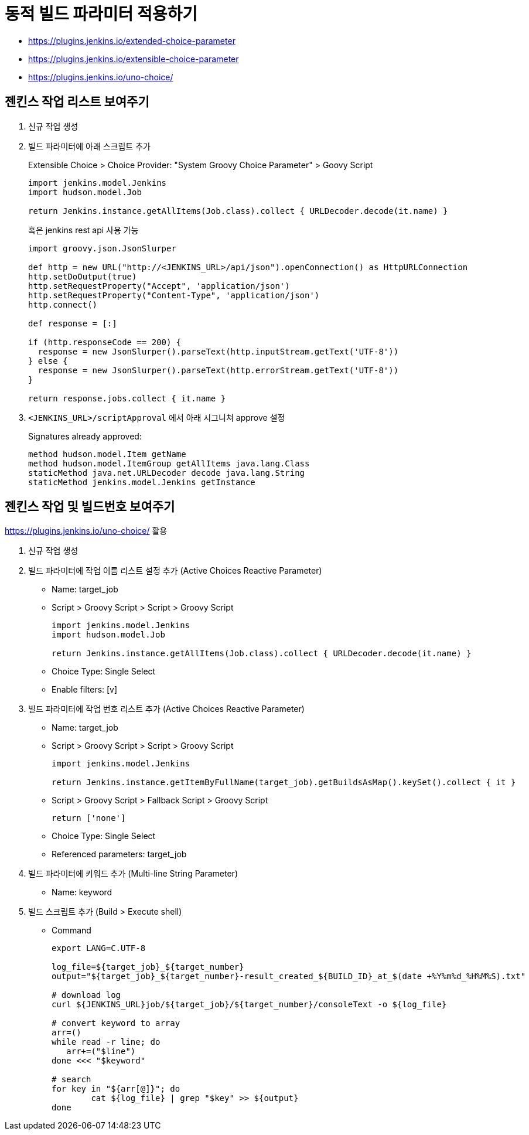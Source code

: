 = 동적 빌드 파라미터 적용하기

* https://plugins.jenkins.io/extended-choice-parameter
* https://plugins.jenkins.io/extensible-choice-parameter
* https://plugins.jenkins.io/uno-choice/

== 젠킨스 작업 리스트 보여주기

. 신규 작업 생성
. 빌드 파라미터에 아래 스크립트 추가
+
[soruce, groovy]
.Extensible Choice > Choice Provider: "System Groovy Choice Parameter" > Goovy Script
----
import jenkins.model.Jenkins
import hudson.model.Job

return Jenkins.instance.getAllItems(Job.class).collect { URLDecoder.decode(it.name) }
----
+
혹은 jenkins rest api 사용 가능
+
[source, gy]
----
import groovy.json.JsonSlurper

def http = new URL("http://<JENKINS_URL>/api/json").openConnection() as HttpURLConnection
http.setDoOutput(true)
http.setRequestProperty("Accept", 'application/json')
http.setRequestProperty("Content-Type", 'application/json')
http.connect()

def response = [:]    

if (http.responseCode == 200) {
  response = new JsonSlurper().parseText(http.inputStream.getText('UTF-8'))
} else {
  response = new JsonSlurper().parseText(http.errorStream.getText('UTF-8'))
}

return response.jobs.collect { it.name }
----

. `<JENKINS_URL>/scriptApproval` 에서 아래 시그니쳐 approve 설정
+
[source, gy]
.Signatures already approved:
----
method hudson.model.Item getName
method hudson.model.ItemGroup getAllItems java.lang.Class
staticMethod java.net.URLDecoder decode java.lang.String
staticMethod jenkins.model.Jenkins getInstance
----

== 젠킨스 작업 및 빌드번호 보여주기

****
https://plugins.jenkins.io/uno-choice/ 활용
****

. 신규 작업 생성
. 빌드 파라미터에 작업 이름 리스트 설정 추가 (Active Choices Reactive Parameter)
** Name: target_job
** Script > Groovy Script > Script > Groovy Script
+
[soruce, groovy]
----
import jenkins.model.Jenkins
import hudson.model.Job

return Jenkins.instance.getAllItems(Job.class).collect { URLDecoder.decode(it.name) }
----
** Choice Type: Single Select
** Enable filters: [v]

. 빌드 파라미터에 작업 번호 리스트 추가 (Active Choices Reactive Parameter)
** Name: target_job
** Script > Groovy Script > Script > Groovy Script
+
[soruce, groovy]
----
import jenkins.model.Jenkins

return Jenkins.instance.getItemByFullName(target_job).getBuildsAsMap().keySet().collect { it }
----
** Script > Groovy Script > Fallback Script > Groovy Script
+
[soruce, groovy]
----
return ['none']
----
** Choice Type: Single Select
** Referenced parameters: target_job
. 빌드 파라미터에 키워드 추가 (Multi-line String Parameter)
** Name: keyword
. 빌드 스크립트 추가 (Build > Execute shell)
** Command
+
[source, bash]
----
export LANG=C.UTF-8

log_file=${target_job}_${target_number}
output="${target_job}_${target_number}-result_created_${BUILD_ID}_at_$(date +%Y%m%d_%H%M%S).txt"

# download log
curl ${JENKINS_URL}job/${target_job}/${target_number}/consoleText -o ${log_file}

# convert keyword to array
arr=()
while read -r line; do
   arr+=("$line")
done <<< "$keyword"

# search
for key in "${arr[@]}"; do
	cat ${log_file} | grep "$key" >> ${output}
done
----
